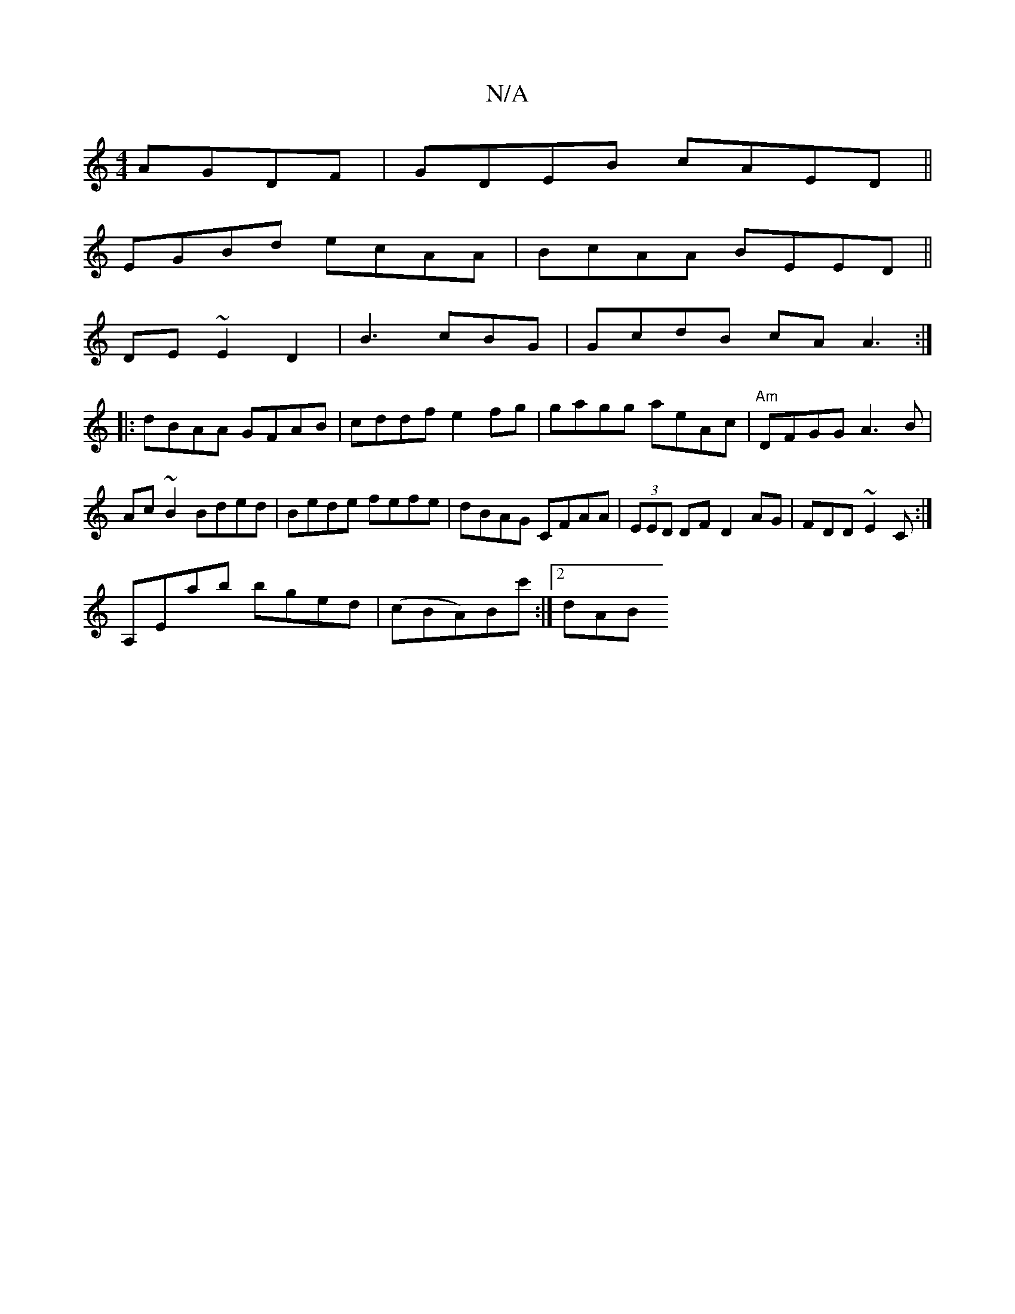 X:1
T:N/A
M:4/4
R:N/A
K:Cmajor
AGDF | GDEB cAED ||
EGBd ecAA|BcAA BEED||
DE~E2 D2|B3cBG|GcdB cA A3:|
|:dBAA GFAB|cddf e2fg|gagg aeAc|"Am"DFGG A3B|
Ac~B2 Bded|Bede fefe|dBAG CFAA|(3EED DF D2AG|FDD~E2 C:|
A,Eab bged|(cBA)Bc' :|[2 dAB